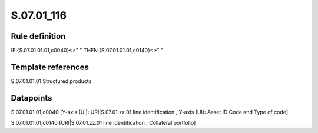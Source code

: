 ===========
S.07.01_116
===========

Rule definition
---------------

IF {S.07.01.01.01,c0040}<>" " THEN {S.07.01.01.01,c0140}<>" "


Template references
-------------------

S.07.01.01.01 Structured products


Datapoints
----------

S.07.01.01.01,c0040 [Y-axis (UI): URI|S.07.01.zz.01 line identification , Y-axis (UI): Asset ID Code and Type of code]

S.07.01.01.01,c0140 [URI|S.07.01.zz.01 line identification , Collateral portfolio]



